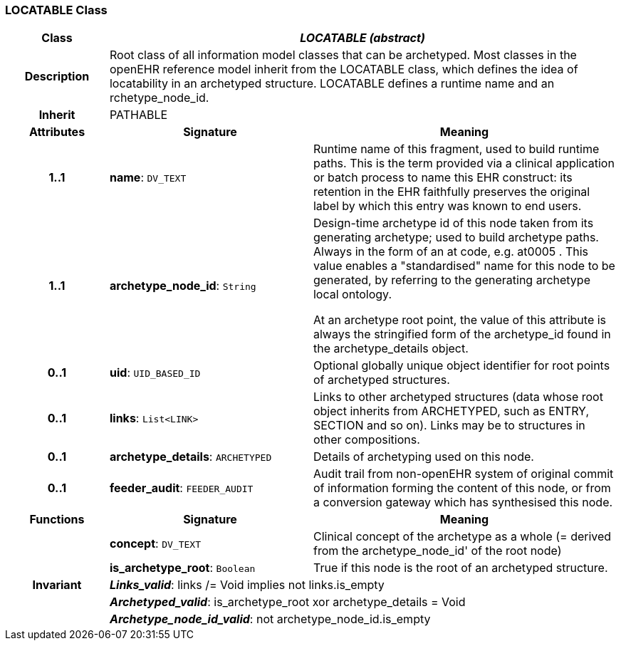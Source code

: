 === LOCATABLE Class

[cols="^1,2,3"]
|===
h|*Class*
2+^h|*_LOCATABLE (abstract)_*

h|*Description*
2+a|Root class of all information model classes that can be archetyped. Most classes in the openEHR reference model inherit from the LOCATABLE class, which defines the idea of  locatability in an archetyped structure. LOCATABLE defines a runtime name and an rchetype_node_id.

h|*Inherit*
2+|PATHABLE

h|*Attributes*
^h|*Signature*
^h|*Meaning*

h|*1..1*
|*name*: `DV_TEXT`
a|Runtime name of this fragment, used to build runtime paths. This is the term provided via a clinical application or batch process to name this EHR construct: its retention in the EHR faithfully preserves the original label by which this entry was known to end users.

h|*1..1*
|*archetype_node_id*: `String`
a|Design-time archetype id of this node taken from its generating archetype; used to build archetype paths. Always in the form of an  at  code, e.g.  at0005 . This value enables a "standardised" name for this node to be generated, by referring to the generating archetype local ontology.

At an archetype root point, the value of this attribute is always the stringified form of the archetype_id found in the archetype_details object.

h|*0..1*
|*uid*: `UID_BASED_ID`
a|Optional globally unique object identifier for root points of archetyped structures.

h|*0..1*
|*links*: `List<LINK>`
a|Links to other archetyped structures (data whose root object inherits from ARCHETYPED, such as ENTRY, SECTION and so on). Links may be to structures in other compositions.

h|*0..1*
|*archetype_details*: `ARCHETYPED`
a|Details of archetyping used on this node.

h|*0..1*
|*feeder_audit*: `FEEDER_AUDIT`
a|Audit trail from non-openEHR system of original commit of information forming the content of this node, or from a conversion gateway which has synthesised this node.
h|*Functions*
^h|*Signature*
^h|*Meaning*

h|
|*concept*: `DV_TEXT`
a|Clinical concept of the archetype as a whole (= derived from the archetype_node_id' of the root node)

h|
|*is_archetype_root*: `Boolean`
a|True if this node is the root of an archetyped structure.

h|*Invariant*
2+a|*_Links_valid_*: links /= Void implies not links.is_empty

h|
2+a|*_Archetyped_valid_*: is_archetype_root xor archetype_details = Void

h|
2+a|*_Archetype_node_id_valid_*: not archetype_node_id.is_empty
|===
